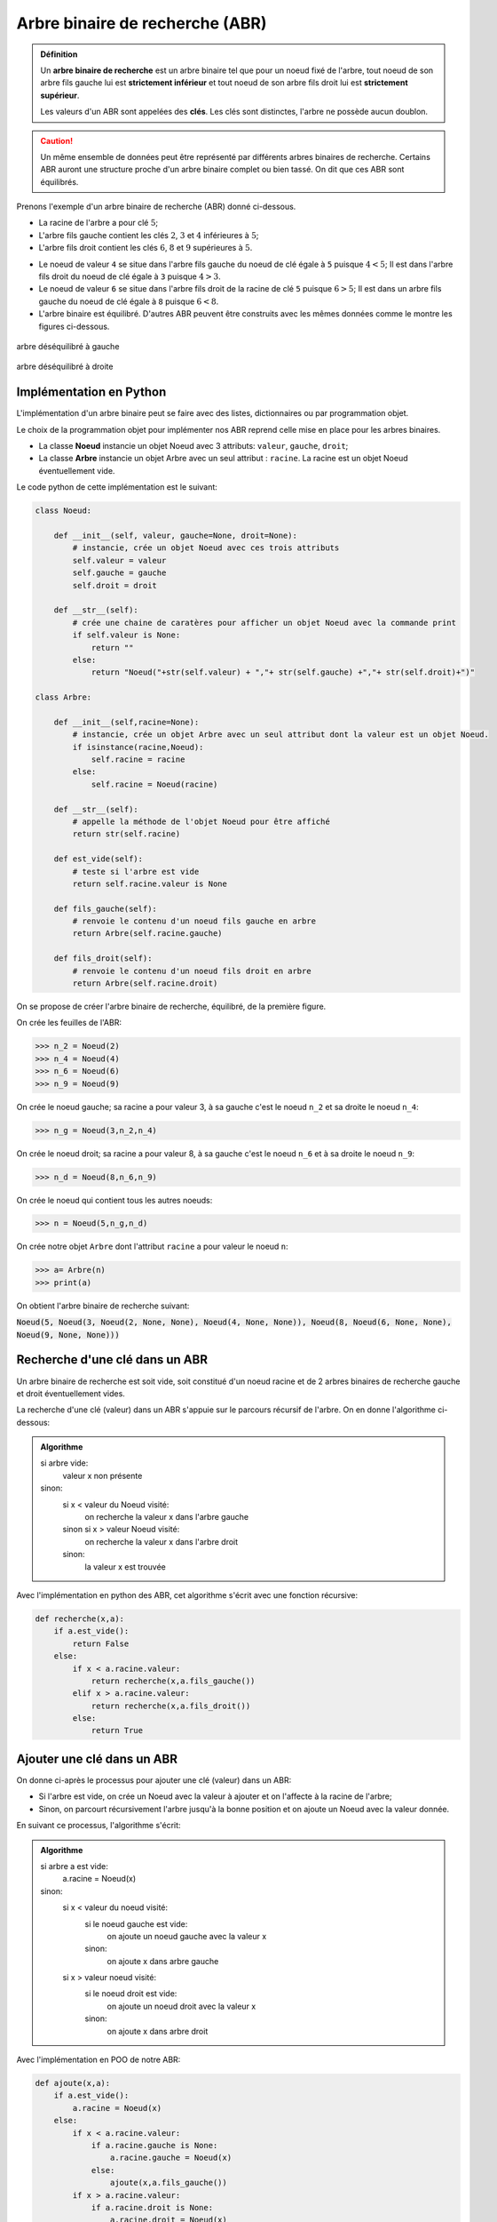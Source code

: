Arbre binaire de recherche (ABR)
================================

.. admonition:: Définition
    :class: definition

    Un **arbre binaire de recherche** est un arbre binaire tel que pour un noeud fixé de l'arbre, tout noeud de son arbre fils gauche lui est **strictement inférieur** et tout noeud de son arbre fils droit lui est **strictement supérieur**.

    Les valeurs d'un ABR sont appelées des **clés**. Les clés sont distinctes, l'arbre ne possède aucun doublon.

.. caution::

    Un même ensemble de données peut être représenté par différents arbres binaires de recherche. Certains ABR auront une structure proche d'un arbre binaire complet ou bien tassé. On dit que ces ABR sont équilibrés.

Prenons l'exemple d'un arbre binaire de recherche (ABR) donné ci-dessous.

-  La racine de l'arbre a pour clé :math:`5`;
-  L'arbre fils gauche contient les clés :math:`2`, :math:`3` et :math:`4` inférieures à :math:`5`;
-  L'arbre fils droit contient les clés :math:`6`, :math:`8` et :math:`9` supérieures à :math:`5`.

.. image:: ../img/abr1.png
    :align: center

-  Le noeud de valeur ``4`` se situe dans l'arbre fils gauche du noeud de clé égale à ``5`` puisque :math:`4 < 5`; Il est dans l'arbre fils droit du noeud de clé égale à ``3`` puisque :math:`4 > 3`.
-  Le noeud de valeur ``6`` se situe dans l'arbre fils droit de la racine de clé ``5`` puisque :math:`6 > 5`; Il est dans un arbre fils gauche du noeud de clé égale à ``8`` puisque :math:`6 < 8`.
-  L'arbre binaire est équilibré. D'autres ABR peuvent être construits avec les mêmes données comme le montre les figures ci-dessous.

.. figure:: ../img/abr2.png
    :align: center
    :alt: abr2.png

    arbre déséquilibré à gauche

.. figure:: ../img/abr3.png
    :alt: abr3.png
    :align: center

    arbre déséquilibré à droite

Implémentation en Python
------------------------

L'implémentation d'un arbre binaire peut se faire avec des listes,
dictionnaires ou par programmation objet.

Le choix de la programmation objet pour implémenter nos ABR reprend
celle mise en place pour les arbres binaires.

-  La classe **Noeud** instancie un objet Noeud avec 3 attributs: ``valeur``, ``gauche``, ``droit``;
-  La classe **Arbre** instancie un objet Arbre avec un seul attribut : ``racine``. La racine est un objet Noeud éventuellement vide.

Le code python de cette implémentation est le suivant:

.. code:: python

    class Noeud:
    
        def __init__(self, valeur, gauche=None, droit=None):
            # instancie, crée un objet Noeud avec ces trois attributs
            self.valeur = valeur
            self.gauche = gauche
            self.droit = droit

        def __str__(self):
            # crée une chaine de caratères pour afficher un objet Noeud avec la commande print
            if self.valeur is None:
                return ""
            else:
                return "Noeud("+str(self.valeur) + ","+ str(self.gauche) +","+ str(self.droit)+")"
    
    class Arbre:
    
        def __init__(self,racine=None):
            # instancie, crée un objet Arbre avec un seul attribut dont la valeur est un objet Noeud.
            if isinstance(racine,Noeud):
                self.racine = racine
            else:
                self.racine = Noeud(racine)
    
        def __str__(self):
            # appelle la méthode de l'objet Noeud pour être affiché
            return str(self.racine)
        
        def est_vide(self):
            # teste si l'arbre est vide
            return self.racine.valeur is None
    
        def fils_gauche(self):
            # renvoie le contenu d'un noeud fils gauche en arbre
            return Arbre(self.racine.gauche)
        
        def fils_droit(self):
            # renvoie le contenu d'un noeud fils droit en arbre
            return Arbre(self.racine.droit)

On se propose de créer l'arbre binaire de recherche, équilibré, de la première figure.

On crée les feuilles de l'ABR:
    
>>> n_2 = Noeud(2)
>>> n_4 = Noeud(4)
>>> n_6 = Noeud(6)
>>> n_9 = Noeud(9)
    
On crée le noeud gauche; sa racine a pour valeur 3, à sa gauche c'est le noeud ``n_2`` et sa droite le noeud ``n_4``:

>>> n_g = Noeud(3,n_2,n_4)
    
On crée le noeud droit; sa racine a pour valeur 8, à sa gauche c'est le noeud ``n_6`` et à sa droite le noeud ``n_9``:

>>> n_d = Noeud(8,n_6,n_9)
    
On crée le noeud qui contient tous les autres noeuds:

>>> n = Noeud(5,n_g,n_d)
    
On crée notre objet ``Arbre`` dont l'attribut ``racine`` a pour valeur le noeud ``n``:

>>> a= Arbre(n)
>>> print(a)

On obtient l'arbre binaire de recherche suivant:

:code:`Noeud(5, Noeud(3, Noeud(2, None, None), Noeud(4, None, None)), Noeud(8, Noeud(6, None, None), Noeud(9, None, None)))`

Recherche d'une clé dans un ABR
-------------------------------

Un arbre binaire de recherche est soit vide, soit constitué d'un noeud racine et de 2 arbres binaires de recherche
gauche et droit éventuellement vides.

La recherche d'une clé (valeur) dans un ABR s'appuie sur le parcours récursif de l'arbre. On en donne l'algorithme ci-dessous:

.. admonition:: Algorithme
    :class: propriete

    si arbre vide:
        valeur x non présente
    sinon:
        si x < valeur du Noeud visité:
            on recherche la valeur x dans l'arbre gauche
        sinon si x > valeur Noeud visité:
            on recherche la valeur x dans l'arbre droit
        sinon:
            la valeur x est trouvée

Avec l'implémentation en python des ABR, cet algorithme s'écrit avec une fonction récursive:

.. code:: python

    def recherche(x,a):
        if a.est_vide():
            return False
        else:
            if x < a.racine.valeur:
                return recherche(x,a.fils_gauche())
            elif x > a.racine.valeur:
                return recherche(x,a.fils_droit())
            else:
                return True

Ajouter une clé dans un ABR
---------------------------

On donne ci-après le processus pour ajouter une clé (valeur) dans un ABR:

-  Si l'arbre est vide, on crée un Noeud avec la valeur à ajouter et on l'affecte à la racine de l'arbre;
-  Sinon, on parcourt récursivement l'arbre jusqu'à la bonne position et on ajoute un Noeud avec la valeur donnée.

En suivant ce processus, l'algorithme s'écrit:

.. admonition:: Algorithme
    :class: propriete

    si arbre a est vide:
        a.racine = Noeud(x)
    sinon:
        si x < valeur du noeud visité:
            si le noeud gauche est vide:
                on ajoute un noeud gauche avec la valeur x
            sinon:
                on ajoute x dans arbre gauche
        si x > valeur noeud visité:
            si le noeud droit est vide:
                on ajoute un noeud droit avec la valeur x
            sinon:
                on ajoute x dans arbre droit

Avec l'implémentation en POO de notre ABR:

.. code:: python

    def ajoute(x,a):
        if a.est_vide():
            a.racine = Noeud(x)
        else:
            if x < a.racine.valeur:
                if a.racine.gauche is None:
                    a.racine.gauche = Noeud(x)
                else:
                    ajoute(x,a.fils_gauche())
            if x > a.racine.valeur:
                if a.racine.droit is None:
                    a.racine.droit = Noeud(x)
                else:
                    ajoute(x,a.fils_droit())
        return a

Cette fonction insère des valeurs dans un ABR, y compris lorsque celui-ci est vide. En conséquence, cette fonction
permet de créer des ABR et de les compléter facilement sans avoir à créer chaque Noeud.

On crée un ABR avec la fonction ajoute:

>>> a = Arbre()
>>> print("a est un arbre vide:",a.racine)
a2 est un arbre vide:

>>> a = ajoute(5,a)
>>> print("a possède un noeud de clé 5:",a.racine.valeur)
a possède un noeud de clé 5: Noeud(5,None,None)

.. image:: ../img/abr4-cle-5.png
    :align: center

>>> a = ajoute(2,a)
>>> print(a)
Noeud(5,Noeud(2,None,None),None)

.. image:: ../img/abr4-cle-2.png
    :align: center

>>> a = ajoute(3,a)
>>> print(a)
Noeud(5,Noeud(2,None,Noeud(3,None,None)),None)

.. image:: ../img/abr4-cle-3.png
    :align: center

>>> a = ajoute(1,a)
>>> print(a)
Noeud(5,Noeud(2,Noeud(1,None,None),Noeud(3,None,None)),None)

.. image:: ../img/abr4-cle-1.png
    :align: center

>>> a2 = ajoute(7,a2)
>>> print(a)
Noeud(5,Noeud(2,Noeud(1,None,None),Noeud(3,None,None)),Noeud(7,None,None))

.. image:: ../img/abr4-cle-7.png
    :align: center

>>> a = ajoute(6,a)
>>> print(a)
Noeud(5,Noeud(2,Noeud(1,None,None),Noeud(3,None,None)),Noeud(7,Noeud(6,None,None),None))

.. image:: ../img/abr4-cle-6.png
    :align: center

>>> a = ajoute(8,a)
>>> print(a)
Noeud(5,Noeud(2,Noeud(1,None,None),Noeud(3,None,None)),Noeud(7,Noeud(6,None,None),Noeud(8,None,None)))

.. image:: ../img/abr4-cle-8.png
    :align: center

